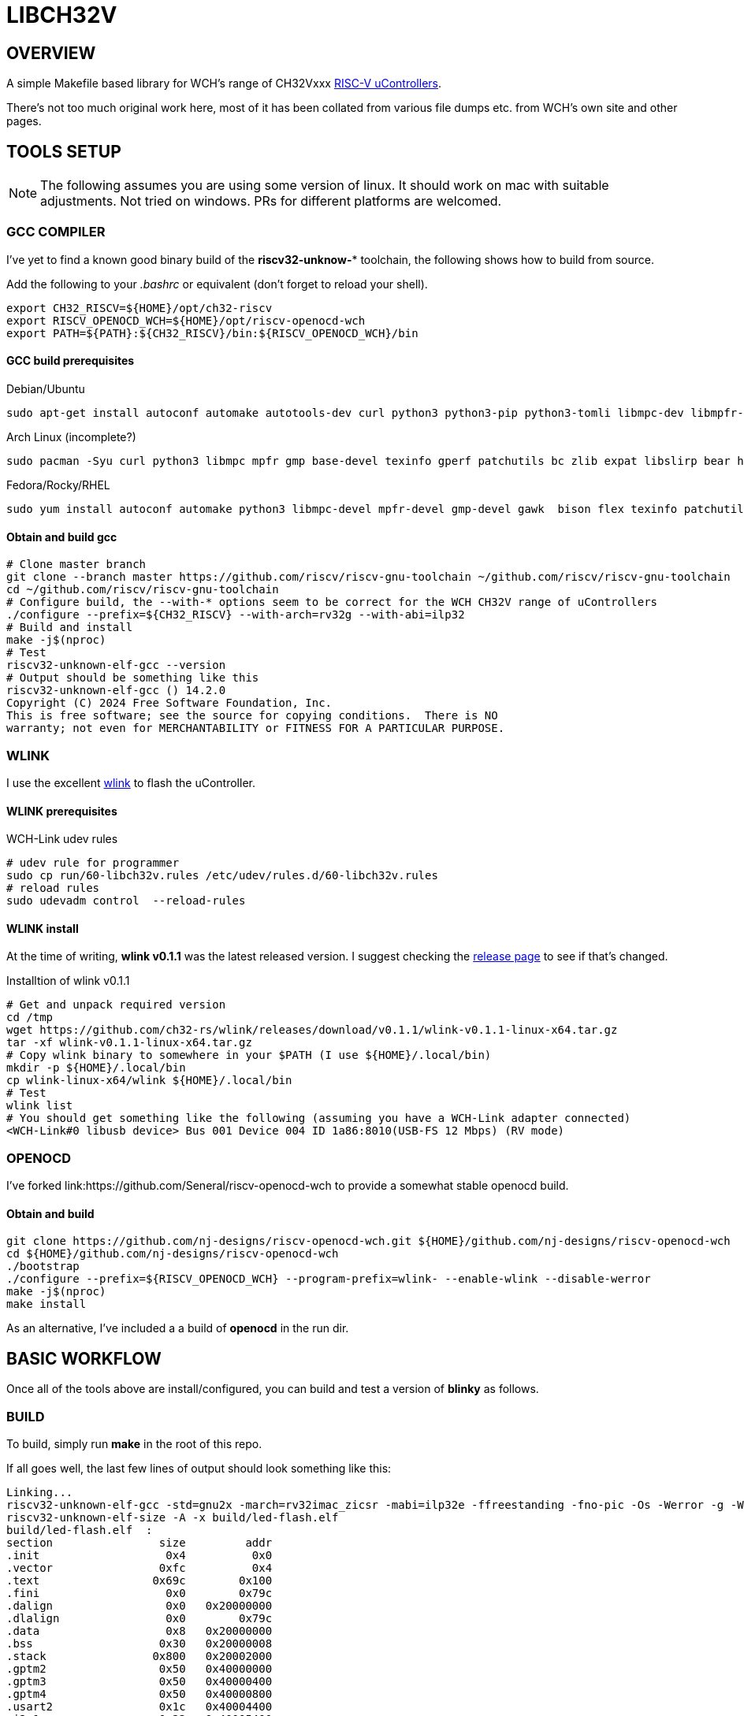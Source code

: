 = LIBCH32V

== OVERVIEW

A simple Makefile based library for WCH's range of CH32Vxxx link:http://www.wch-ic.com/products/categories/47.html?pid=5[RISC-V uControllers].

There's not too much original work here, most of it has been collated from various file dumps etc. from WCH's own site and other pages.


== TOOLS SETUP

NOTE: The following assumes you are using some version of linux. It should work on mac with suitable adjustments. Not tried on windows. PRs for different platforms are welcomed.

=== GCC COMPILER

I've yet to find a known good binary build of the *riscv32-unknow-** toolchain, the following shows how to build from source.

Add the following to your _.bashrc_ or equivalent (don't forget to reload your shell).

[source,bash]
----
export CH32_RISCV=${HOME}/opt/ch32-riscv
export RISCV_OPENOCD_WCH=${HOME}/opt/riscv-openocd-wch
export PATH=${PATH}:${CH32_RISCV}/bin:${RISCV_OPENOCD_WCH}/bin
----

==== GCC build prerequisites
.Debian/Ubuntu
[source,bash]
----
sudo apt-get install autoconf automake autotools-dev curl python3 python3-pip python3-tomli libmpc-dev libmpfr-dev libgmp-dev gawk build-essential bison flex texinfo gperf libtool patchutils bc zlib1g-dev libexpat-dev ninja-build git cmake libglib2.0-dev libslirp-dev bear
----

.Arch Linux (incomplete?)
[source,bash]
----
sudo pacman -Syu curl python3 libmpc mpfr gmp base-devel texinfo gperf patchutils bc zlib expat libslirp bear hidapi libjaylink
----

.Fedora/Rocky/RHEL
[source,bash]
----
sudo yum install autoconf automake python3 libmpc-devel mpfr-devel gmp-devel gawk  bison flex texinfo patchutils gcc gcc-c++ zlib-devel expat-devel libslirp-devel bear libgudev-devel libusb-devel hidapi hidapi-devel
----

==== Obtain and build gcc

[source,bash]
----
# Clone master branch
git clone --branch master https://github.com/riscv/riscv-gnu-toolchain ~/github.com/riscv/riscv-gnu-toolchain
cd ~/github.com/riscv/riscv-gnu-toolchain
# Configure build, the --with-* options seem to be correct for the WCH CH32V range of uControllers
./configure --prefix=${CH32_RISCV} --with-arch=rv32g --with-abi=ilp32
# Build and install
make -j$(nproc)
# Test
riscv32-unknown-elf-gcc --version
# Output should be something like this
riscv32-unknown-elf-gcc () 14.2.0
Copyright (C) 2024 Free Software Foundation, Inc.
This is free software; see the source for copying conditions.  There is NO
warranty; not even for MERCHANTABILITY or FITNESS FOR A PARTICULAR PURPOSE.
----

=== WLINK

I use the excellent link:https://github.com/ch32-rs/wlink[wlink] to flash the uController.

==== WLINK prerequisites

.WCH-Link udev rules
[source,bash]
----
# udev rule for programmer
sudo cp run/60-libch32v.rules /etc/udev/rules.d/60-libch32v.rules
# reload rules
sudo udevadm control  --reload-rules
----

==== WLINK install

At the time of writing, *wlink v0.1.1* was the latest released version. I suggest checking the link:https://github.com/ch32-rs/wlink/releases[release page] to see if that's changed.

.Installtion of wlink v0.1.1
[source,bash]
----
# Get and unpack required version
cd /tmp
wget https://github.com/ch32-rs/wlink/releases/download/v0.1.1/wlink-v0.1.1-linux-x64.tar.gz
tar -xf wlink-v0.1.1-linux-x64.tar.gz
# Copy wlink binary to somewhere in your $PATH (I use ${HOME}/.local/bin)
mkdir -p ${HOME}/.local/bin
cp wlink-linux-x64/wlink ${HOME}/.local/bin
# Test
wlink list
# You should get something like the following (assuming you have a WCH-Link adapter connected)
<WCH-Link#0 libusb device> Bus 001 Device 004 ID 1a86:8010(USB-FS 12 Mbps) (RV mode)
----


=== OPENOCD

I've forked link:https://github.com/Seneral/riscv-openocd-wch to provide a somewhat stable openocd build.

==== Obtain and build
[source,bash]
----
git clone https://github.com/nj-designs/riscv-openocd-wch.git ${HOME}/github.com/nj-designs/riscv-openocd-wch
cd ${HOME}/github.com/nj-designs/riscv-openocd-wch
./bootstrap
./configure --prefix=${RISCV_OPENOCD_WCH} --program-prefix=wlink- --enable-wlink --disable-werror
make -j$(nproc)
make install
----

As an alternative, I've included a a build of *openocd* in the run dir.

== BASIC WORKFLOW

Once all of the tools above are install/configured, you can build and test a version of **blinky** as follows.

=== BUILD

To build, simply run **make** in the root of this repo.

If all goes well, the last few lines of output should look something like this:
[source,bash]
----
Linking...
riscv32-unknown-elf-gcc -std=gnu2x -march=rv32imac_zicsr -mabi=ilp32e -ffreestanding -fno-pic -Os -Werror -g -Wall -Wextra -Ilib/include -Ibuild -DAPP_STDOUT_BUFFER_SIZE=1024 -DAPP_PROVIDE_PRINTF=1 -DAPP_PRINTF_DISABLE_SUPPORT_FLOAT -DAPP_PRINTF_DISABLE_SUPPORT_EXPONENTIAL -DAPP_PRINTF_DISABLE_SUPPORT_LONG_LONG -DAPP_HSE_FREQ=16000000 -DAPP_SYSCLK_FREQ=48000000 -DWCH_CH32V203G6U6=0x96ef63e9 -DLIBCH32_DEVICE_ID=WCH_CH32V203G6U6 -DLIBCH32_DEVICE_NAME="CH32V203G6U6" -DLIBCH32_FAMILY="v203" -DLIBCH32_FLASH_PROG_ADDR=0x08000000 -DLIBCH32_FLASH_SIZE=32768 -DLIBCH32_FLASH_START=0x00000000 -DLIBCH32_HAS_ADC1=1 -DLIBCH32_HAS_ADC2=1 -DLIBCH32_HAS_ADTM1=1 -DLIBCH32_HAS_GPIOA=1 -DLIBCH32_HAS_GPIOB=1 -DLIBCH32_HAS_GPIOD=1 -DLIBCH32_HAS_GPTM2=1 -DLIBCH32_HAS_GPTM3=1 -DLIBCH32_HAS_GPTM4=1 -DLIBCH32_HAS_I2C1=1 -DLIBCH32_HAS_SPI1=1 -DLIBCH32_HAS_USART1=1 -DLIBCH32_HAS_USART2=1 -DLIBCH32_LD_SCRIPT="ch32v.ld" -DLIBCH32_MABI="ilp32e" -DLIBCH32_MARCH="rv32imac_zicsr" -DLIBCH32_SRAM_SIZE=10240 -DLIBCH32_SRAM_START=0x20000000 -DLIBCH32_SYS_TICK_WIDTH=64 -ffunction-sections -fdata-sections build/lib/src/reset.o build/lib/src/v203/vector-v203.o build/app/led-flash/led-flash.o build/lib/src/adc.o build/lib/src/adtm.o build/lib/src/afio.o build/lib/src/core.o build/lib/src/dma.o build/lib/src/gpio.o build/lib/src/gptm.o build/lib/src/i2c.o build/lib/src/init.o build/lib/src/list_mgr.o build/lib/src/printf.o build/lib/src/rcc.o build/lib/src/spi.o build/lib/src/stdout-buffered.o build/lib/src/usart.o -Wl,-Map,build/led-flash.map -nostdlib -nodefaultlibs -nolibc -nostartfiles -Wl,--no-relax -Wl,--gc-sections -Wl,--defsym=RAM_ORIGIN=0x20000000 -Wl,--defsym=RAM_LENGTH=10240 -Wl,--defsym=FLASH_ORIGIN=0x00000000 -Wl,--defsym=FLASH_LENGTH=32768 -Wl,-Tlib/ld/link.ld --output build/led-flash.elf
riscv32-unknown-elf-size -A -x build/led-flash.elf
build/led-flash.elf  :
section                size         addr
.init                   0x4          0x0
.vector                0xfc          0x4
.text                 0x69c        0x100
.fini                   0x0        0x79c
.dalign                 0x0   0x20000000
.dlalign                0x0        0x79c
.data                   0x8   0x20000000
.bss                   0x30   0x20000008
.stack                0x800   0x20002000
.gptm2                 0x50   0x40000000
.gptm3                 0x50   0x40000400
.gptm4                 0x50   0x40000800
.usart2                0x1c   0x40004400
.i2c1                  0x22   0x40005400
.afio                   0xc   0x40010000
.gpio_a                0x1c   0x40010800
.gpio_b                0x1c   0x40010c00
.gpio_d                0x1c   0x40011400
.adc1                  0x50   0x40012400
.adc2                  0x50   0x40012800
.spi1                  0x22   0x40013000
.adtm1                 0x50   0x40012c00
.usart1                0x1c   0x40013800
.dma1                  0xa8   0x40020000
.rcc                   0x30   0x40021000
.pfic                 0xd14   0xe000e000
.systick               0x18   0xe000f000
.riscv.attributes      0x54          0x0
.comment                0xf          0x0
.debug_line          0x2835          0x0
.debug_info          0x66b5          0x0
.debug_abbrev        0x1885          0x0
.debug_aranges        0x2f8          0x0
.debug_str           0x3660          0x0
.debug_ranges          0x20          0x0
.debug_loclists       0xa69          0x0
.debug_rnglists       0x239          0x0
.debug_line_str       0x1f9          0x0
.debug_frame          0x4b0          0x0
Total               0x11529



riscv32-unknown-elf-objdump -h -S -C build/led-flash.elf > build/led-flash.lst

riscv32-unknown-elf-nm -n build/led-flash.elf > build/led-flash.sym

riscv32-unknown-elf-objcopy -O binary build/led-flash.elf build/led-flash.bin
----

=== PROGRAM

To program what's just been built.

[source,bash]
----
make flash
----

=== DEBUG

If you want to debug your program, first flash your code to the device using *make flash*.

.Start the openocd
[source,bash]
----
wlink-openocd -f run/wch-riscv.cfg -c init -c halt -c wlink_reset_resume
# or
./run/openocd -f run/wch-riscv.cfg -c init -c halt -c wlink_reset_resume
----

.Start and connect GDB
[source,bash]
----
make start-gdb
----
